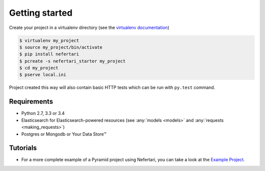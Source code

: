 Getting started
===============

Create your project in a virtualenv directory (see the `virtualenv documentation <https://virtualenv.pypa.io>`_)

.. code-block:: shell

    $ virtualenv my_project
    $ source my_project/bin/activate
    $ pip install nefertari
    $ pcreate -s nefertari_starter my_project
    $ cd my_project
    $ pserve local.ini


Project created this way will also contain basic HTTP tests which can be run with ``py.test`` command.


Requirements
------------

* Python 2.7, 3.3 or 3.4
* Elasticsearch for Elasticsearch-powered resources (see :any:`models <models>` and :any:`requests <making_requests>`)
* Postgres or Mongodb or Your Data Store™


Tutorials
---------

- For a more complete example of a Pyramid project using Nefertari, you can take a look at the `Example Project <https://github.com/ramses-tech/nefertari-example>`_.

